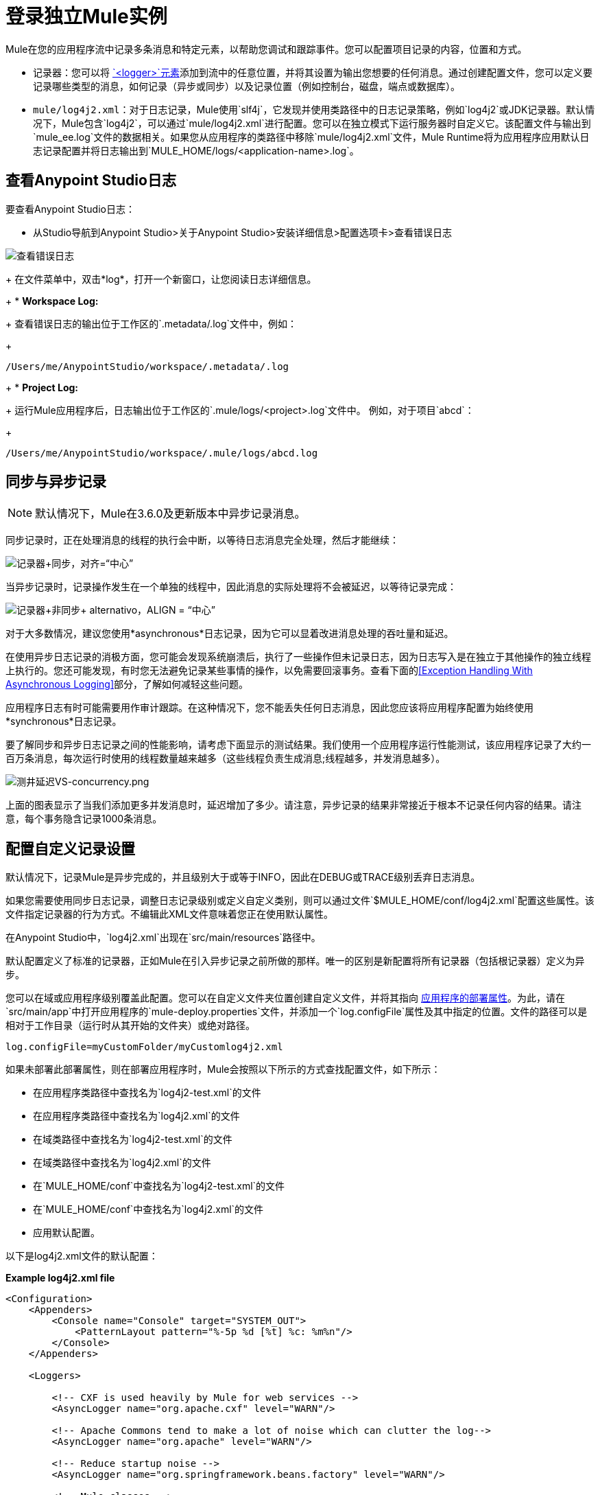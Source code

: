 = 登录独立Mule实例
:keywords: mule, studio, logger, logs, log, notifications, errors, debug

Mule在您的应用程序流中记录多条消息和特定元素，以帮助您调试和跟踪事件。您可以配置项目记录的内容，位置和方式。

* 记录器：您可以将 link:logger-component-reference[`<logger>`元素]添加到流中的任意位置，并将其设置为输出您想要的任何消息。通过创建配置文件，您可以定义要记录哪些类型的消息，如何记录（异步或同步）以及记录位置（例如控制台，磁盘，端点或数据库）。
*  `mule/log4j2.xml`：对于日志记录，Mule使用`slf4j`，它发现并使用类路径中的日志记录策略，例如`log4j2`或JDK记录器。默认情况下，Mule包含`log4j2`，可以通过`mule/log4j2.xml`进行配置。您可以在独立模式下运行服务器时自定义它。该配置文件与输出到`mule_ee.log`文件的数据相关。如果您从应用程序的类路径中移除`mule/log4j2.xml`文件，Mule Runtime将为应用程序应用默认日志记录配置并将日志输出到`MULE_HOME/logs/<application-name>.log`。

== 查看Anypoint Studio日志

// TODO：什么是工作室日志？

要查看Anypoint Studio日志：

* 从Studio导航到Anypoint Studio>关于Anypoint Studio>安装详细信息>配置选项卡>查看错误日志

image:logging-in-mule-view-error-log.png[查看错误日志]

+
在文件菜单中，双击*log*，打开一个新窗口，让您阅读日志详细信息。
+
*  *Workspace Log:*
+
查看错误日志的输出位于工作区的`.metadata/.log`文件中，例如：
+
[source]
----
/Users/me/AnypointStudio/workspace/.metadata/.log
----
+
*  *Project Log:*
+
运行Mule应用程序后，日志输出位于工作区的`.mule/logs/<project>.log`文件中。
例如，对于项目`abcd`：
+
[source]
----
/Users/me/AnypointStudio/workspace/.mule/logs/abcd.log
----


== 同步与异步记录

[NOTE]
默认情况下，Mule在3.6.0及更新版本中异步记录消息。

同步记录时，正在处理消息的线程的执行会中断，以等待日志消息完全处理，然后才能继续：

image:logger+synch.jpeg[记录器+同步，对齐=“中心”]

当异步记录时，记录操作发生在一个单独的线程中，因此消息的实际处理将不会被延迟，以等待记录完成：

image:logger+asynch+alternativo.jpeg[记录器+非同步+ alternativo，ALIGN = “中心”]

对于大多数情况，建议您使用*asynchronous*日志记录，因为它可以显着改进消息处理的吞吐量和延迟。

在使用异步日志记录的消极方面，您可能会发现系统崩溃后，执行了一些操作但未记录日志，因为日志写入是在独立于其他操作的独立线程上执行的。您还可能发现，有时您无法避免记录某些事情的操作，以免需要回滚事务。查看下面的<<Exception Handling With Asynchronous Logging>>部分，了解如何减轻这些问题。

应用程序日志有时可能需要用作审计跟踪。在这种情况下，您不能丢失任何日志消息，因此您应该将应用程序配置为始终使用*synchronous*日志记录。

要了解同步和异步日志记录之间的性能影响，请考虑下面显示的测试结果。我们使用一个应用程序运行性能测试，该应用程序记录了大约一百万条消息，每次运行时使用的线程数量越来越多（这些线程负责生成消息;线程越多，并发消息越多）。

image:logging-latency-vs-concurrency.png[测井延迟VS-concurrency.png]

上面的图表显示了当我们添加更多并发消息时，延迟增加了多少。请注意，异步记录的结果非常接近于根本不记录任何内容的结果。请注意，每个事务隐含记录1000条消息。

== 配置自定义记录设置

默认情况下，记录Mule是异步完成的，并且级别大于或等于INFO，因此在DEBUG或TRACE级别丢弃日志消息。

如果您需要使用同步日志记录，调整日志记录级别或定义自定义类别，则可以通过文件`$MULE_HOME/conf/log4j2.xml`配置这些属性。该文件指定记录器的行为方式。不编辑此XML文件意味着您正在使用默认属性。

在Anypoint Studio中，`log4j2.xml`出现在`src/main/resources`路径中。

默认配置定义了标准的记录器，正如Mule在引入异步记录之前所做的那样。唯一的区别是新配置将所有记录器（包括根记录器）定义为异步。

您可以在域或应用程序级别覆盖此配置。您可以在自定义文件夹位置创建自定义文件，并将其指向 link:/mule-user-guide/v/3.9/mule-application-deployment-descriptor[应用程序的部署属性]。为此，请在`src/main/app`中打开应用程序的`mule-deploy.properties`文件，并添加一个`log.configFile`属性及其中指定的位置。文件的路径可以是相对于工作目录（运行时从其开始的文件夹）或绝对路径。

[source]
----
log.configFile=myCustomFolder/myCustomlog4j2.xml
----

如果未部署此部署属性，则在部署应用程序时，Mule会按照以下所示的方式查找配置文件，如下所示：

* 在应用程序类路径中查找名为`log4j2-test.xml`的文件
* 在应用程序类路径中查找名为`log4j2.xml`的文件
* 在域类路径中查找名为`log4j2-test.xml`的文件
* 在域类路径中查找名为`log4j2.xml`的文件
* 在`MULE_HOME/conf`中查找名为`log4j2-test.xml`的文件
* 在`MULE_HOME/conf`中查找名为`log4j2.xml`的文件
* 应用默认配置。


以下是log4j2.xml文件的默认配置：

*Example log4j2.xml file*

[source, xml, linenums]
----
<Configuration>
    <Appenders>
        <Console name="Console" target="SYSTEM_OUT">
            <PatternLayout pattern="%-5p %d [%t] %c: %m%n"/>
        </Console>
    </Appenders>

    <Loggers>

        <!-- CXF is used heavily by Mule for web services -->
        <AsyncLogger name="org.apache.cxf" level="WARN"/>

        <!-- Apache Commons tend to make a lot of noise which can clutter the log-->
        <AsyncLogger name="org.apache" level="WARN"/>

        <!-- Reduce startup noise -->
        <AsyncLogger name="org.springframework.beans.factory" level="WARN"/>

        <!-- Mule classes -->
        <AsyncLogger name="org.mule" level="INFO"/>
        <AsyncLogger name="com.mulesoft" level="INFO"/>

        <AsyncRoot level="INFO">
            <AppenderRef ref="Console"/>
        </AsyncRoot>
    </Loggers>

</Configuration>
----

[TIP]
有关如何构建此配置文件的更多信息，请参阅 link:https://logging.apache.org/log4j/2.x/manual/configuration.html[log4j 2配置指南]

== 配置Runtime Manager Agent的日志

[NOTE]
此配置仅在使用Runtime Manager代理1.5.2和更高版本时有效。

如果您想将Runtime Manager Agent状态记录在默认的“mule_agent.log”文件以外的其他位置，则可以设置日志配置文件来执行此操作。

您可以配置'$ MULE_HOME / conf / log4j2.xml'文件以包含名为'mule-agent-appender'的新Log4j2 Appender。如果包含，Runtime Manager Agent插件将使用此appender记录其状态。

您的`log4j2.xml`文件应包含类似以下代码段的内容以启用此功能：

[source, xml, linenums]
----
<Configuration>
    <Appenders>

      (...)

        <RollingFile name="mule-agent-appender" fileName="${env:MULE_HOME}/logs/custom_mule_agent.log" filePattern="${env:MULE_HOME}/logs/custom_mule_agent.log-%d{MM-dd-yyyy}.log.gz">
            <PatternLayout>
                <Pattern>%d %p %c{1.} [%t] %m%n</Pattern>
            </PatternLayout>
            <Policies>
                <TimeBasedTriggeringPolicy />
                <SizeBasedTriggeringPolicy size="250 MB"/>
            </Policies>
        </RollingFile>
    </Appenders>

    <Loggers>

        (...)

        <AsyncRoot level="INFO">

            (...)

            <AppenderRef ref="mule-agent-appender"/>
        </AsyncRoot>
</Configuration>
----

上面的示例使Runtime Manager代理将其状态记录到'$ MULE_HOME / logs / custom_mule_agent.log'中的滚动日志文件中，该日志文件每天都会滚动并且文件达到250MB大小。

其他Log4j2 appender配置可以在https://logging.apache.org/log4j/2.x/manual/appenders.html找到。


使用异步记录异常处理== 

如果您使用异步日志记录并遇到可能导致日志不完整的系统崩溃，则会出现一个异常处理程序，旨在帮助您解决这种情况。默认情况下，Mule会注册一个LMAX `ExceptionHandler`，记录将日志事件转储到磁盘的任何问题，并记录到控制台和`logs/mule_ee.log`。或者，您可以通过将系统属性`AsyncLoggerConfig.ExceptionHandler`设置为实现该接口的类的规范名称来提供您自己的异常处理程序。

这是默认异常处理程序类的样子：

[source, java, linenums]
----
/*
 * Copyright (c) MuleSoft, Inc.  All rights reserved.  http://www.mulesoft.com
 * The software in this package is published under the terms of the CPAL v1.0
 * license, a copy of which has been included with this distribution in the
 * LICENSE.txt file.
 */
package org.mule.module.launcher.log4j2;

import com.lmax.disruptor.ExceptionHandler;

import org.apache.logging.log4j.status.StatusLogger;

/**
 * Implementation of {@link com.lmax.disruptor.ExceptionHandler} to be used
 * when async loggers fail to log their messages. It logs this event
 * using the {@link org.apache.logging.log4j.status.StatusLogger}
 *
 * @since 3.6.0
 */
public class AsyncLoggerExceptionHandler implements ExceptionHandler
{

    private static final StatusLogger logger = StatusLogger.getLogger();

    @Override
    public void handleEventException(Throwable ex, long sequence, Object event)
    {
        logger.error("Failed to asynchronously log message: " + event, ex);
    }

    @Override
    public void handleOnStartException(Throwable ex)
    {
        logger.error("Failed to start asynchronous logger", ex);
    }

    @Override
    public void handleOnShutdownException(Throwable ex)
    {
        logger.error("Failed to stop asynchronous logger", ex);
    }
}
----

不幸的是，这不是一个完整的解决方案，因为最终在异步和同步日志记录之间存在性能可靠性的折衷。如果丢失这些日志消息的风险是一个严重问题，那么您别无选择，只能将您的记录器配置为同步。请注意，您不必被迫在所有日志同步或全部异步之间选择，您可以混合使用两者。

==  log4j到log4j2迁移

从Mule运行时3.6.0开始，log4j被log4j2取代为管理日志的后端工具。这意味着一些向后兼容性问题，因为这个新框架中的必要配置文件是不同的。 Log4j2允许异步记录，这是以前不可用的; Mule现在默认实现异步日志记录，因为它意味着性能的显着提高。虽然Mule的政策是不会破坏次要版本的向后兼容性，但这种变化所带来的性能改进的程度远远超过了任何不便之处，并且值得实施变更。

从Mule版本中迁移的应用程序早于3.6.0，但使用默认的日志记录设置不会遇到任何问题并保持正常工作（除了日志记录是异步的）。对于超过3.6.0的应用程序，并且包含自定义日志记录配置文件（均带有.xml和.properties扩展名），此文件不再被识别;在这些情况下，根据默认设置管理日志记录。

[TIP]
如果您在更新配置文件时遇到问题，可以在 link:https://logging.apache.org/log4j/2.x/manual/configuration.html[log4j 2配置指南]或联系人中找到更多信息
link:https://www.mulesoft.com/support-and-services/mule-esb-support-license-subscription[MuleSoft支持]。

作为日志机制实现slf4j是非常值得鼓励的，因为Mule项目是使用_slf4j 1.7.7_标准化的。尽管如此，其他API也受支持，并且slf4j网桥包含在Mule发行版中，以确保无论您选择哪个框架，log4j2最终都会通过集中配置来处理每个日志事件。在这种情况下，您必须确保不要在应用程序/扩展中打包任何日志记录库，以避免在这些库和链接到slf4j的网桥之间出现类路径问题。

== 配置重新加载

默认情况下，Mule每60秒轮询一次修改后的配置文件以检查更改。如果这些文件中的任何一个已经改变，则记录器配置将被即时修改。您可以通过设置根元素中的`monitorInterval`属性（检查 link:https://logging.apache.org/log4j/2.x/manual/[log4j 2手册]以进一步参考）来自定义此时间间隔。

== 使HTTP连接器更加完美

要调试使用新 link:/mule-user-guide/v/3.9/http-connector[HTTP连接器]的项目，您可能会发现使日志记录比平常更详细，并跟踪项目中`http-listener`和`http-request`连接器的所有行为是有用的。要激活此模式，您必须对log4j2.xml配置文件进行以下添加：

[source, xml, linenums]
----
<AsyncLogger name="org.glassfish.grizzly" level="DEBUG"/>
<AsyncLogger name="org.asynchttpclient" level="DEBUG"/>
----

== 从JMX控制日志记录

您可以通过在Mule配置文件中配置log4j2 JMX代理来公开JMX上的管理器日志记录配置。有关更多信息，请参阅 link:/mule-user-guide/v/3.9/jmx-management[JMX管理]。

==  SOAP的请求和响应记录

开发过程中最常见的要求之一是能够记录Web服务调用的请求和响应，特别是SOAP调用。

要处理这个问题：

. 在Anypoint Studio中，将项目的 link:_attachments/cxf.xml[cxf.xml]文件复制到`src/main/resources`。
. 打开`src/main/resources`中的`log4j2.xml`文件，并将`org.apache.cxf`> INFO语句添加到CXF部分：
+
[source,xml,linenums]
----
<!-- CXF is used heavily by Mule for web services -->
<AsyncLogger name="org.apache.cxf" level="WARN"/>
<AsyncLogger name="org.apache.cxf" level="INFO"/>
----
+
. 保存您的项目。

== 排除日志记录故障

*I don't see any logging output*

将`log4j2.xml`设置在您的类路径的根目录下。有关配置log4j2的更多信息，请参阅Apache的 link:https://logging.apache.org/log4j/2.x/[网站]。

*I reconfigured log4j2, but nothing happened*

发生这种情况是因为您的类路径中还有另一个`log4j2.xml`文件，在您修改之前会被拾取。要找出log4j2正在使用哪个配置文件，请在启动Mule时添加以下开关（如果您正在嵌入Mule，请添加容器启动脚本）：

[source]
----
-M-Dlog4j.debug=true
----

此参数将log4j2启动信息（包括正在使用的配置文件的位置）写入`stdout`。在修改的配置可以工作之前，您必须删除该配置文件。

== 记录器组件

记录器组件是一种快速简便的方式，用于记录机上消息的有效载荷或元数据。将其添加到您想要探测消息的消息流中的任何位置：

[source, xml, linenums]
----
<flow name="FlowWithLoggers">
  <http:listener config-ref="HTTP_Listener_Configuration1" path="/hello" doc:name="HTTP"/>
  <logger level="INFO" message="Payload received from HTTP: #[payload]" doc:name="Logger-before"/>
  <base64-encoder-transformer/>
  <logger level="INFO" message="Payload after base64: #[payload]" doc:name="Logger-after"/>
  <vm:outbound-endpoint path="next.in.line" />
</flow>
----

== 默认行为

如果消息字段中没有指定，记录器会记录整个Mule消息，包括所有会话，入站和出站属性以及流量变量。由于显示所有内容的内容可能非常冗长，有效负载的内容不会显示，只显示其类型。

[source, xml, linenums]
----
<flow name="FlowWithEmptyLogger">
  <http:listener config-ref="HTTP_Listener_Configuration" path="/test" doc:name="HTTP"/>
  <logger level="INFO" doc:name="Log message"/>
</flow>
----

== 最佳实践 - 区分实例

如果流程使用多个记录器，请在记录器的消息中添加一些固定文本以确定其生成位置：

[source, xml, linenums]
----
<flow name="FlowWithLoggers">
  <http:listener config-ref="HTTP_Listener_Configuration1" path="/hello" doc:name="HTTP"/>
  <logger level="INFO" message="Message before base64: #[message]" doc:name="Log message before"/>
  <base64-encoder-transformer/>
  <logger level="INFO" message="Message after base64: #[message]" doc:name="Log message after"/>
  <vm:outbound-endpoint path="next.in.line" />
</flow>
----

== 使用脚本组件作为记录器

如果您需要有关该消息的更多详细信息，则可以使用如下所示的简单脚本化日志记录组件：

[source, xml, linenums]
----
<scripting:script name="Logger" engine="groovy">
  <scripting:text>log.info(message); log.info(payload); message</scripting:text>
</scripting:script>
----

您可以使用您提供的名称在您的流程中的任何位置引用脚本组件，在这种情况下"Logger"：

[source, xml, linenums]
----
<flow name="FlowWithLoggers">
  <http:listener config-ref="HTTP_Listener_Configuration1" path="hello" doc:name="HTTP"/>
  <scripting:component script-ref="Logger" />
  <base64-encoder-transformer/>
  <scripting:component script-ref="Logger" />
  <vm:outbound-endpoint path="next.in.line" />
</flow>
----



== 另请参阅

link:logger-component-reference[]

